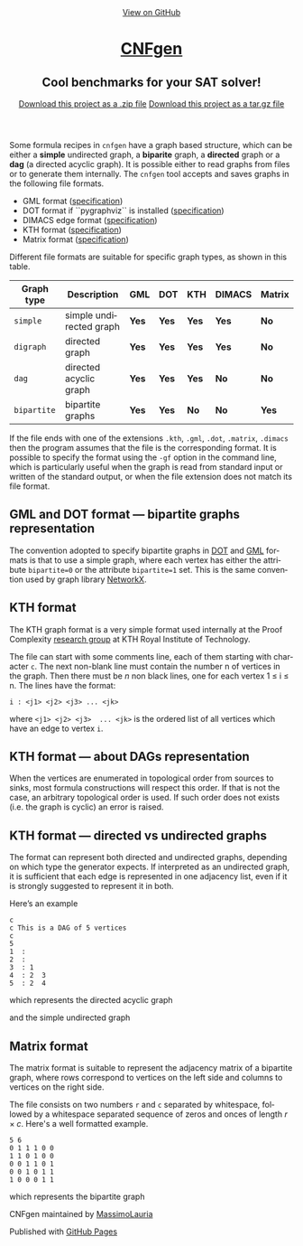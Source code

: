 #+TITLE:     
#+AUTHOR:    Massimo Lauria
#+EMAIL:     lauria@kth.se
#+LANGUAGE:  en
#+OPTIONS:   H:3 num:nil toc:nil \n:nil @:t ::t |:t ^:t -:t f:t *:t <:t
#+OPTIONS:   TeX:t LaTeX:t skip:nil d:nil todo:t pri:nil tags:not-in-toc
#+EXPORT_EXCLUDE_TAGS: noexport
#+HTML_HEAD_EXTRA: <meta charset='utf-8'>
#+HTML_HEAD_EXTRA: <meta http-equiv="X-UA-Compatible" content="chrome=1">
#+HTML_HEAD_EXTRA: <meta name="description" content="CNFgen : Cool benchmarks for your SAT solver!">
#+HTML_HEAD: <link rel="stylesheet" type="text/css" media="screen" href="stylesheets/stylesheet.css">
#+HTML_HEAD: <style type="text/css"> .title  { height: 0; margin: 0;} </style>


#+begin_html
<!-- HEADER -->
    <div id="header_wrap" class="outer">
        <header class="inner">
          <a id="forkme_banner" href="https://github.com/MassimoLauria/cnfgen">View on GitHub</a>

          <h1 id="project_title"><a id="project_title" href="https://massimolauria.github.io/cnfgen">CNFgen</a></h1>
          <h2 id="project_tagline">Cool benchmarks for your SAT solver!</h2>

            <section id="downloads">
              <a class="zip_download_link" href="https://github.com/MassimoLauria/cnfgen/zipball/master">Download this project as a .zip file</a>
              <a class="tar_download_link" href="https://github.com/MassimoLauria/cnfgen/tarball/master">Download this project as a tar.gz file</a>
            </section>
        </header>
    </div>
#+end_html
#+begin_html
    <div id="main_content_wrap" class="outer">
      <section id="main_content" class="inner">
#+end_html


  Some formula recipes in =cnfgen= have a graph based structure, which
  can  be either  a  *simple* undirected  graph,  a *biparite*  graph,
  a *directed*  graph or  a *dag*  (a directed  acyclic graph).  It is
  possible  either to  read  graphs  from files  or  to generate  them
  internally.  The  =cnfgen= tool  accepts  and  saves graphs  in  the
  following file formats.

  + GML format ([[http://www.infosun.fim.uni-passau.de/Graphlet/GML/gml-tr.html][specification]])
  + DOT format if ``pygraphviz`` is installed ([[http://www.graphviz.org/content/dot-language][specification]])
  + DIMACS edge format ([[http://prolland.free.fr/works/research/dsat/dimacs.html][specification]])
  + KTH format ([[kthformat][specification]])
  + Matrix format ([[matrix][specification]])

  Different file  formats are  suitable for  specific graph  types, as
  shown in this table.

  |-------------+-------------------------+-------+-------+-------+--------+--------|
  | Graph type  | Description             | GML   | DOT   | KTH   | DIMACS | Matrix |
  |-------------+-------------------------+-------+-------+-------+--------+--------|
  | =simple=    | simple undirected graph | *Yes* | *Yes* | *Yes* | *Yes*  | *No*   |
  |-------------+-------------------------+-------+-------+-------+--------+--------|
  | =digraph=   | directed graph          | *Yes* | *Yes* | *Yes* | *Yes*  | *No*   |
  |-------------+-------------------------+-------+-------+-------+--------+--------|
  | =dag=       | directed acyclic graph  | *Yes* | *Yes* | *Yes* | *No*   | *No*   |
  |-------------+-------------------------+-------+-------+-------+--------+--------|
  | =bipartite= | bipartite graphs        | *Yes* | *Yes* | *No*  | *No*   | *Yes*  |
  |-------------+-------------------------+-------+-------+-------+--------+--------|

  If the file ends with one  of the extensions =.kth=, =.gml=, =.dot=,
  =.matrix=, =.dimacs= then  the program assumes that the  file is the
  corresponding format. It is possible to specify the format using the
  =-gf= option in the command  line, which is particularly useful when
  the graph  is read from  standard input  or written of  the standard
  output, or when the file extension does not match its file format.


** GML and DOT format — bipartite graphs representation

   The convention adopted  to specify bipartite graphs in  [[http://www.graphviz.org/content/dot-language][DOT]] and [[http://www.infosun.fim.uni-passau.de/Graphlet/GML/gml-tr.html][GML]]
   formats is that to use a simple graph, where each vertex has either
   the  attribute =bipartite=0=  or the  attribute =bipartite=1=  set.
   This is the same convention used by graph library [[https://networkx.github.io/][NetworkX]].


* KTH format<<kthformat>>

  The KTH graph format is a  very simple format used internally at the
  Proof   Complexity   [[http://www.csc.kth.se/~jakobn/project-proofcplx/][research   group]]   at   KTH   Royal   Institute
  of Technology.
  
  The file  can start with some  comments line, each of  them starting
  with character =c=. The next  non-blank line must contain the number
  n of vertices in the graph. Then  there must be $n$ non black lines,
  one for each vertex 1 ≤ i ≤ n. The lines have the format:

  : i : <j1> <j2> <j3> ... <jk>
    
  where =<j1> <j2> <j3>  ... <jk>= is the ordered list
  of all vertices which have an edge to vertex =i=.


** KTH format — about DAGs representation

   When the vertices are enumerated  in topological order from sources
   to  sinks,  most formula  constructions  will  respect this  order.
   If that  is not the case,  an arbitrary topological order  is used.
   If such order  does not exists (i.e. the graph  is cyclic) an error
   is raised.

** KTH format — directed vs undirected graphs

   The  format  can represent  both  directed  and undirected  graphs,
   depending on which type the generator expects. If interpreted as an
   undirected graph, it is sufficient that each edge is represented in
   one adjacency list,  even if it is strongly  suggested to represent
   it in both.

   Here’s an example
  
   : c
   : c This is a DAG of 5 vertices
   : c
   : 5
   : 1  :
   : 2  : 
   : 3  : 1  
   : 4  : 2  3  
   : 5  : 2  4
    
   which represents the directed acyclic graph

#+BEGIN_SRC dot :file images/kthformatDAG.png :exports results
digraph {
 1 -> 3;
 3 -> 4;
 2 -> 5;
 2 -> 4;
 4 -> 5;
}
#+END_SRC

#+RESULTS:
[[file:images/kthformatDAG.png]]

   and the simple undirected graph 

#+BEGIN_SRC dot :file images/kthformatS.png :exports results
graph {
 1 -- 3;
 3 -- 4;
 2 -- 5;
 2 -- 4;
 4 -- 5;
}
#+END_SRC

#+RESULTS:
[[file:images/kthformatS.png]]


* Matrix format<<matrix>>

  The matrix format  is suitable to represent the  adjacency matrix of
  a bipartite  graph, where  rows correspond to  vertices on  the left
  side and columns to vertices on the right side.

  The  file  consists  on  two   numbers  =r=  and  =c=  separated  by
  whitespace, followed by a whitespace separated sequence of zeros and
  onces of length $r\times c$. Here's a well formatted example.

#+BEGIN_SRC 
5 6
0 1 1 1 0 0
1 1 0 1 0 0
0 0 1 1 0 1
0 0 1 0 1 1
1 0 0 0 1 1
#+END_SRC

  which represents the bipartite graph

#+BEGIN_SRC dot :cmd neato :file images/matrixformatEG.png :exports results
  graph {
   l1 [label=1,pos="0,5!"]
   l2 [label=2,pos="0,4!"]
   l3 [label=3,pos="0,3!"]
   l4 [label=4,pos="0,2!"]
   l5 [label=5,pos="0,1!"]
   r1 [label=1,pos="2,5.5!"]
   r2 [label=2,pos="2,4.5!"]
   r3 [label=3,pos="2,3.5!"]
   r4 [label=4,pos="2,2.5!"]
   r5 [label=5,pos="2,1.5!"]
   r6 [label=6,pos="2,0.5!"]
   l1 -- {r2 r3 r4}
   l2 -- {r1 r2 r4}
   l3 -- {r3 r4 r6}
   l4 -- {r3 r5 r6}
   l5 -- {r1 r5 r6}
  }
#+END_SRC

#+RESULTS:
[[file:images/matrixformatEG.png]]


#+begin_html
    </section></div>
#+end_html
#+begin_html
    <!-- FOOTER  -->
    <div id="footer_wrap" class="outer">
      <footer class="inner">
        <p class="copyright">CNFgen maintained by <a href="https://github.com/MassimoLauria">MassimoLauria</a></p>
        <p>Published with <a href="https://pages.github.com">GitHub Pages</a></p>
      </footer>
    </div>
#+end_html

# Local variables:
# org-html-preamble: nil
# org-html-postamble: nil
# org-html-toplevel-hlevel: 3
# org-html-head-include-default-style: nil
# End:
